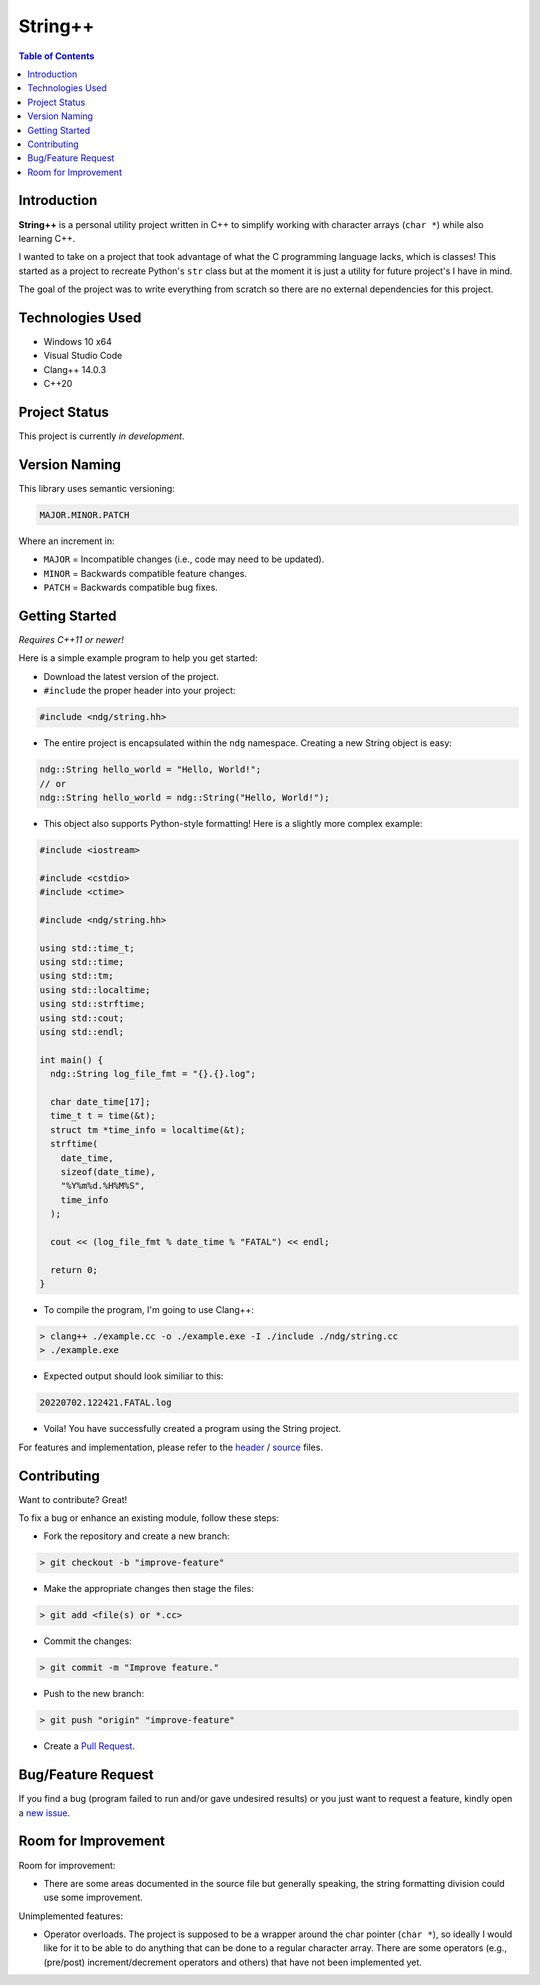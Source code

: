 String++
=========

.. contents:: Table of Contents

Introduction
-------------

**String++** is a personal utility project written in C++ to simplify working
with character arrays (``char *``) while also learning C++.

I wanted to take on a project that took advantage of what the C programming
language lacks, which is classes! This started as a project to recreate
Python's ``str`` class but at the moment it is just a utility for future
project's I have in mind.

The goal of the project was to write everything from scratch so there are no
external dependencies for this project.

Technologies Used
------------------

* Windows 10 x64
* Visual Studio Code
* Clang++ 14.0.3
* C++20

Project Status
---------------

This project is currently *in development*.

Version Naming
---------------

This library uses semantic versioning:

.. code:: txt

  MAJOR.MINOR.PATCH

Where an increment in:

* ``MAJOR`` = Incompatible changes (i.e., code may need to be updated).
* ``MINOR`` = Backwards compatible feature changes.
* ``PATCH`` = Backwards compatible bug fixes.

Getting Started
----------------

*Requires C++11 or newer!*

Here is a simple example program to help you get started:

* Download the latest version of the project.

* ``#include`` the proper header into your project:

.. code:: cpp

  #include <ndg/string.hh>

* The entire project is encapsulated within the ``ndg`` namespace.
  Creating a new String object is easy:

.. code:: cpp

  ndg::String hello_world = "Hello, World!";
  // or
  ndg::String hello_world = ndg::String("Hello, World!");

* This object also supports Python-style formatting! Here is a slightly
  more complex example:

.. code:: cpp

  #include <iostream>

  #include <cstdio>
  #include <ctime>

  #include <ndg/string.hh>

  using std::time_t;
  using std::time;
  using std::tm;
  using std::localtime;
  using std::strftime;
  using std::cout;
  using std::endl;

  int main() {
    ndg::String log_file_fmt = "{}.{}.log";

    char date_time[17];
    time_t t = time(&t);
    struct tm *time_info = localtime(&t);
    strftime(
      date_time,
      sizeof(date_time),
      "%Y%m%d.%H%M%S",
      time_info
    );

    cout << (log_file_fmt % date_time % "FATAL") << endl;

    return 0;
  }

* To compile the program, I'm going to use Clang++:

.. code:: powershell

  > clang++ ./example.cc -o ./example.exe -I ./include ./ndg/string.cc
  > ./example.exe

* Expected output should look similiar to this:

.. code:: txt

  20220702.122421.FATAL.log

* Voila! You have successfully created a program using the String project.

For features and implementation, please refer to the
`header <./include/ndg/string.hh>`_ / `source <./ndg/string.cc>`_ files.

Contributing
-------------

Want to contribute? Great!

To fix a bug or enhance an existing module, follow these steps:

* Fork the repository and create a new branch:

.. code:: powershell

  > git checkout -b "improve-feature"

* Make the appropriate changes then stage the files:

.. code:: powershell

  > git add <file(s) or *.cc>

* Commit the changes:

.. code:: powershell

  > git commit -m "Improve feature."

* Push to the new branch:

.. code:: powershell

  > git push "origin" "improve-feature"

* Create a `Pull Request`_.

Bug/Feature Request
--------------------

If you find a bug (program failed to run and/or gave undesired results)
or you just want to request a feature, kindly open a `new issue`_.

Room for Improvement
---------------------

Room for improvement:

- There are some areas documented in the source file but generally speaking,
  the string formatting division could use some improvement.

Unimplemented features:

- Operator overloads. The project is supposed to be a wrapper around
  the char pointer (``char *``), so ideally I would like for it to be able to
  do anything that can be done to a regular character array. There are some
  operators (e.g., (pre/post) increment/decrement operators and others) that
  have not been implemented yet.

.. _Pull Request: https://github.com/nicdgonzalez/String/pulls
.. _new issue: https://github.com/nicdgonzalez/String/issues